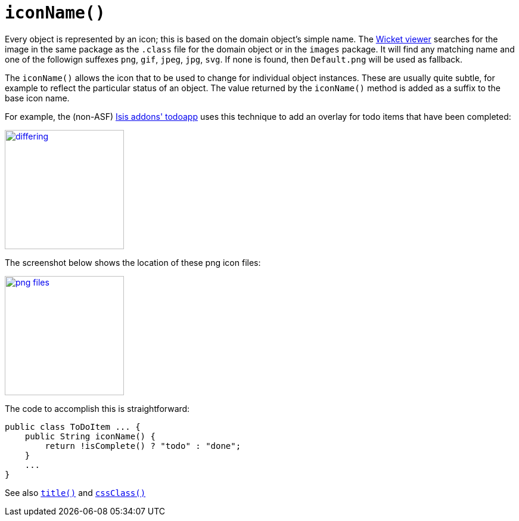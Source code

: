 [[_rgcms_methods_reserved_iconName]]
= `iconName()`
:Notice: Licensed to the Apache Software Foundation (ASF) under one or more contributor license agreements. See the NOTICE file distributed with this work for additional information regarding copyright ownership. The ASF licenses this file to you under the Apache License, Version 2.0 (the "License"); you may not use this file except in compliance with the License. You may obtain a copy of the License at. http://www.apache.org/licenses/LICENSE-2.0 . Unless required by applicable law or agreed to in writing, software distributed under the License is distributed on an "AS IS" BASIS, WITHOUT WARRANTIES OR  CONDITIONS OF ANY KIND, either express or implied. See the License for the specific language governing permissions and limitations under the License.
:_basedir: ../../
:_imagesdir: images/


Every object is represented by an icon; this is based on the domain object's simple name.  The xref:../ugvw/ugvw.adoc#[Wicket viewer] searches for the image in the same package as the `.class` file for the domain object or in the `images` package. It will find any matching name and one of the followign suffexes `png`, `gif`, `jpeg`, `jpg`, `svg`. If none is found, then `Default.png` will be used as fallback.

The `iconName()` allows the icon that to be used to change for individual object instances.  These are usually quite subtle, for example to reflect the particular status of an object.  The value returned by the `iconName()` method is added as a suffix to the base icon name.

For example, the (non-ASF) http://github.com/isisaddons/isis-app-todoapp[Isis addons' todoapp] uses this technique to add an overlay for todo items that have been completed:

image::{_imagesdir}reference-methods/reserved/iconName/differing.png[width="200px",link="{_imagesdir}reference-methods/reserved/iconName/differing.png"]



The screenshot below shows the location of these png icon files:

image::{_imagesdir}reference-methods/reserved/iconName/png-files.png[width="200px",link="{_imagesdir}reference-methods/reserved/iconName/png-files.png"]



The code to accomplish this is straightforward:

[source,java]
----
public class ToDoItem ... {
    public String iconName() {
        return !isComplete() ? "todo" : "done";
    }
    ...
}
----

See also xref:../rgcms/rgcms.adoc#_rgcms_methods_reserved_title[`title()`] and xref:../rgcms/rgcms.adoc#_rgcms_methods_reserved_cssClass[`cssClass()`]
